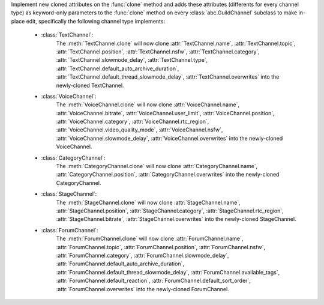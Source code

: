 Implement new cloned attributes on the :func:`clone` method and adds these attributes (differents for every channel type) as keyword-only parameters to the :func:`clone` method on every :class:`abc.GuildChannel` subclass to make in-place edit, specifically the following channel type implements:

    - :class:`TextChannel`:
        The :meth:`TextChannel.clone` will now clone :attr:`TextChannel.name`, :attr:`TextChannel.topic`, :attr:`TextChannel.position`, :attr:`TextChannel.nsfw`,
        :attr:`TextChannel.category`, :attr:`TextChannel.slowmode_delay`, :attr:`TextChannel.type`, :attr:`TextChannel.default_auto_archive_duration`,
        :attr:`TextChannel.default_thread_slowmode_delay`, :attr:`TextChannel.overwrites` into the newly-cloned TextChannel.

    - :class:`VoiceChannel`:
        The :meth:`VoiceChannel.clone` will now clone :attr:`VoiceChannel.name`, :attr:`VoiceChannel.bitrate`, :attr:`VoiceChannel.user_limit`, :attr:`VoiceChannel.position`, :attr:`VoiceChannel.category`,
        :attr:`VoiceChannel.rtc_region`, :attr:`VoiceChannel.video_quality_mode`, :attr:`VoiceChannel.nsfw`, :attr:`VoiceChannel.slowmode_delay`, :attr:`VoiceChannel.overwrites` into the newly-cloned VoiceChannel.

    - :class:`CategoryChannel`:
        The :meth:`CategoryChannel.clone` will now clone :attr:`CategoryChannel.name`, :attr:`CategoryChannel.position`, :attr:`CategoryChannel.overwrites` into the newly-cloned CategoryChannel.

    - :class:`StageChannel`:
        The :meth:`StageChannel.clone` will now clone :attr:`StageChannel.name`, :attr:`StageChannel.position`, :attr:`StageChannel.category`, :attr:`StageChannel.rtc_region`,
        :attr:`StageChannel.bitrate`, :attr:`StageChannel.overwrites` into the newly-cloned StageChannel.

    - :class:`ForumChannel`:
        The :meth:`ForumChannel.clone` will now clone :attr:`ForumChannel.name`, :attr:`ForumChannel.topic`, :attr:`ForumChannel.position`, :attr:`ForumChannel.nsfw`, :attr:`ForumChannel.category`,
        :attr:`ForumChannel.slowmode_delay`, :attr:`ForumChannel.default_auto_archive_duration`, :attr:`ForumChannel.default_thread_slowmode_delay`, :attr:`ForumChannel.available_tags`,
        :attr:`ForumChannel.default_reaction`, :attr:`ForumChannel.default_sort_order`, :attr:`ForumChannel.overwrites` into the newly-cloned ForumChannel.

